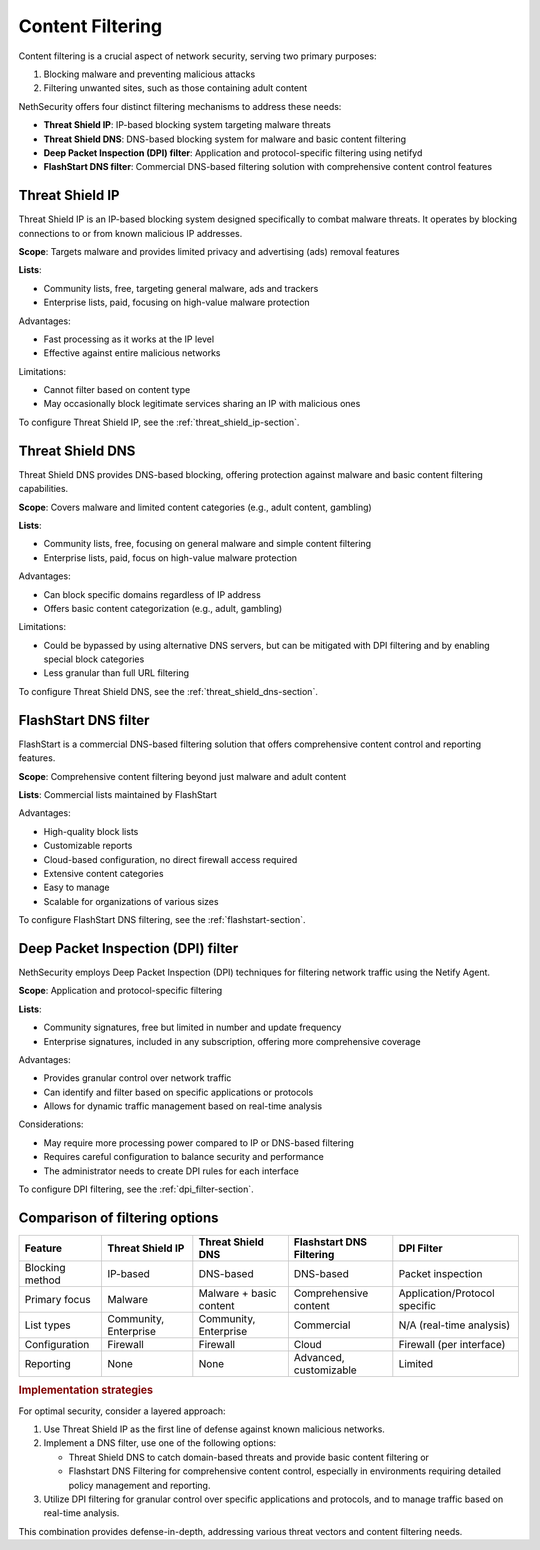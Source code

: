 =================
Content Filtering
=================

Content filtering is a crucial aspect of network security, serving two primary purposes:

1. Blocking malware and preventing malicious attacks
2. Filtering unwanted sites, such as those containing adult content

NethSecurity offers four distinct filtering mechanisms to address these needs:

- **Threat Shield IP**: IP-based blocking system targeting malware threats
- **Threat Shield DNS**: DNS-based blocking system for malware and basic content filtering
- **Deep Packet Inspection (DPI) filter**: Application and protocol-specific filtering using netifyd
- **FlashStart DNS filter**: Commercial DNS-based filtering solution with comprehensive content control features

Threat Shield IP
=================

Threat Shield IP is an IP-based blocking system designed specifically to combat malware threats. It operates by blocking connections to or from known malicious 
IP addresses.

**Scope**: Targets malware and provides limited privacy and advertising (ads) removal features

**Lists**: 

- Community lists, free, targeting general malware, ads and trackers
- Enterprise lists, paid, focusing on high-value malware protection

Advantages:

- Fast processing as it works at the IP level
- Effective against entire malicious networks

Limitations:

- Cannot filter based on content type
- May occasionally block legitimate services sharing an IP with malicious ones

To configure Threat Shield IP, see the :ref:`threat_shield_ip-section`.

Threat Shield DNS
=================

Threat Shield DNS provides DNS-based blocking, offering protection against malware and basic content filtering capabilities.

**Scope**: Covers malware and limited content categories (e.g., adult content, gambling)

**Lists**:

- Community lists, free, focusing on general malware and simple content filtering
- Enterprise lists, paid, focus on high-value malware protection

Advantages:

- Can block specific domains regardless of IP address
- Offers basic content categorization (e.g., adult, gambling)

Limitations:

- Could be bypassed by using alternative DNS servers, but can be mitigated with DPI filtering and by enabling special block categories
- Less granular than full URL filtering

To configure Threat Shield DNS, see the :ref:`threat_shield_dns-section`.

FlashStart DNS filter
=====================

FlashStart is a commercial DNS-based filtering solution that offers comprehensive content control and reporting features.

**Scope**: Comprehensive content filtering beyond just malware and adult content

**Lists**: Commercial lists maintained by FlashStart

Advantages:

- High-quality block lists
- Customizable reports
- Cloud-based configuration, no direct firewall access required
- Extensive content categories
- Easy to manage
- Scalable for organizations of various sizes

To configure FlashStart DNS filtering, see the :ref:`flashstart-section`.

Deep Packet Inspection (DPI) filter
===================================

NethSecurity employs Deep Packet Inspection (DPI) techniques for filtering network traffic using the Netify Agent.

**Scope**: Application and protocol-specific filtering

**Lists**:

- Community signatures, free but limited in number and update frequency
- Enterprise signatures, included in any subscription, offering more comprehensive coverage

Advantages:

- Provides granular control over network traffic
- Can identify and filter based on specific applications or protocols
- Allows for dynamic traffic management based on real-time analysis

Considerations:

- May require more processing power compared to IP or DNS-based filtering
- Requires careful configuration to balance security and performance
- The administrator needs to create DPI rules for each interface

To configure DPI filtering, see the :ref:`dpi_filter-section`.

Comparison of filtering options
===============================

+-------------------+-------------------+---------------------+-----------------------------+------------------------+
| Feature           | Threat Shield IP  | Threat Shield DNS   | Flashstart DNS Filtering    | DPI Filter             |
+===================+===================+=====================+=============================+========================+
| Blocking method   | IP-based          | DNS-based           | DNS-based                   | Packet inspection      |
+-------------------+-------------------+---------------------+-----------------------------+------------------------+
| Primary focus     | Malware           | Malware + basic     | Comprehensive content       | Application/Protocol   |
|                   |                   | content             |                             | specific               |
+-------------------+-------------------+---------------------+-----------------------------+------------------------+
| List types        | Community,        | Community,          | Commercial                  | N/A (real-time         |
|                   | Enterprise        | Enterprise          |                             | analysis)              |
+-------------------+-------------------+---------------------+-----------------------------+------------------------+
| Configuration     | Firewall          | Firewall            | Cloud                       | Firewall (per          |
|                   |                   |                     |                             | interface)             |
+-------------------+-------------------+---------------------+-----------------------------+------------------------+
| Reporting         | None              | None                | Advanced, customizable      | Limited                |
+-------------------+-------------------+---------------------+-----------------------------+------------------------+

.. rubric:: Implementation strategies

For optimal security, consider a layered approach:

1. Use Threat Shield IP as the first line of defense against known malicious networks.
2. Implement a DNS filter, use one of the following options:

   * Threat Shield DNS to catch domain-based threats and provide basic content filtering or
   * Flashstart DNS Filtering for comprehensive content control, especially in environments requiring detailed policy management and reporting.
3. Utilize DPI filtering for granular control over specific applications and protocols, and to manage traffic based on real-time analysis.

This combination provides defense-in-depth, addressing various threat vectors and content filtering needs.